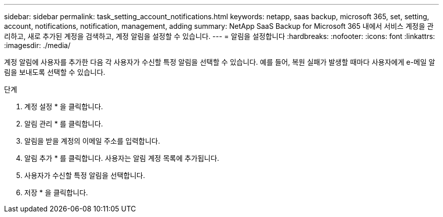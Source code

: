 ---
sidebar: sidebar 
permalink: task_setting_account_notifications.html 
keywords: netapp, saas backup, microsoft 365, set, setting, account, notifications, notification, management, adding 
summary: NetApp SaaS Backup for Microsoft 365 내에서 서비스 계정을 관리하고, 새로 추가된 계정을 검색하고, 계정 알림을 설정할 수 있습니다. 
---
= 알림을 설정합니다
:hardbreaks:
:nofooter: 
:icons: font
:linkattrs: 
:imagesdir: ./media/


[role="lead"]
계정 알림에 사용자를 추가한 다음 각 사용자가 수신할 특정 알림을 선택할 수 있습니다. 예를 들어, 복원 실패가 발생할 때마다 사용자에게 e-메일 알림을 보내도록 선택할 수 있습니다.

.단계
. 계정 설정 * 을 클릭합니다.
. 알림 관리 * 를 클릭합니다.
. 알림을 받을 계정의 이메일 주소를 입력합니다.
. 알림 추가 * 를 클릭합니다. 사용자는 알림 계정 목록에 추가됩니다.
. 사용자가 수신할 특정 알림을 선택합니다.
. 저장 * 을 클릭합니다.

